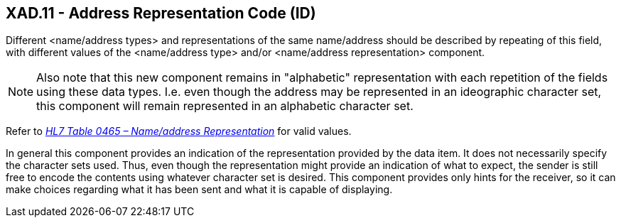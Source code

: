 == XAD.11 - Address Representation Code (ID)

[datatype-definition]
Different <name/address types> and representations of the same name/address should be described by repeating of this field, with different values of the <name/address type> and/or <name/address representation> component.

[NOTE]
Also note that this new component remains in "alphabetic" representation with each repetition of the fields using these data types. I.e. even though the address may be represented in an ideographic character set, this component will remain represented in an alphabetic character set.

Refer to file:///E:\V2\v2.9%20final%20Nov%20from%20Frank\V29_CH02C_Tables.docx#HL70465[_HL7 Table 0465 – Name/address Representation_] for valid values.

In general this component provides an indication of the representation provided by the data item. It does not necessarily specify the character sets used. Thus, even though the representation might provide an indication of what to expect, the sender is still free to encode the contents using whatever character set is desired. This component provides only hints for the receiver, so it can make choices regarding what it has been sent and what it is capable of displaying.

